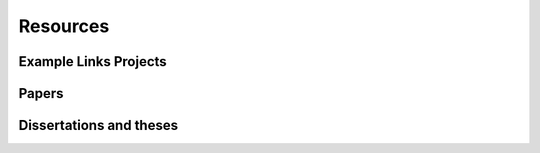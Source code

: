 Resources
=========

Example Links Projects
----------------------

Papers
------

Dissertations and theses
------------------------


